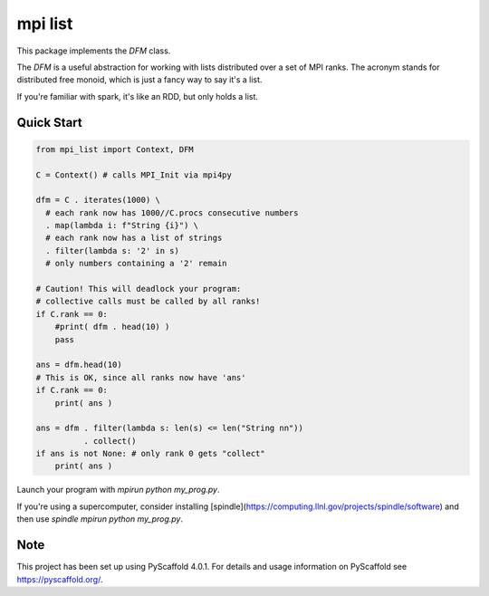 ========
mpi list
========

This package implements the `DFM` class.

The `DFM` is a useful abstraction for working with
lists distributed over a set of MPI ranks.
The acronym stands for distributed free monoid,
which is just a fancy way to say it's a list.

If you're familiar with spark, it's like an RDD,
but only holds a list.

Quick Start
===========

.. code-block::

    from mpi_list import Context, DFM

    C = Context() # calls MPI_Init via mpi4py

    dfm = C . iterates(1000) \
      # each rank now has 1000//C.procs consecutive numbers
      . map(lambda i: f"String {i}") \
      # each rank now has a list of strings
      . filter(lambda s: '2' in s)
      # only numbers containing a '2' remain

    # Caution! This will deadlock your program:
    # collective calls must be called by all ranks!
    if C.rank == 0:
        #print( dfm . head(10) )
        pass

    ans = dfm.head(10)
    # This is OK, since all ranks now have 'ans'
    if C.rank == 0:
        print( ans )

    ans = dfm . filter(lambda s: len(s) <= len("String nn"))
              . collect()
    if ans is not None: # only rank 0 gets "collect"
        print( ans )

Launch your program with `mpirun python my_prog.py`.

If you're using a supercomputer, consider installing
[spindle](https://computing.llnl.gov/projects/spindle/software)
and then use `spindle mpirun python my_prog.py`.

.. _pyscaffold-notes:

Note
====

This project has been set up using PyScaffold 4.0.1. For details and usage
information on PyScaffold see https://pyscaffold.org/.
